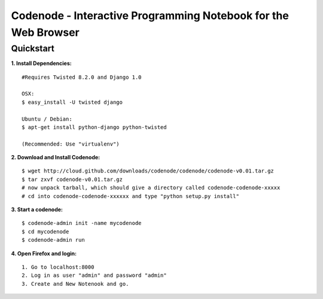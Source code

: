 ===============================================================
Codenode - Interactive Programming Notebook for the Web Browser
===============================================================

Quickstart
==========

**1. Install Dependencies:**

:: 

  #Requires Twisted 8.2.0 and Django 1.0

  OSX: 
  $ easy_install -U twisted django
  
  Ubuntu / Debian:
  $ apt-get install python-django python-twisted

  (Recommended: Use "virtualenv")

**2. Download and Install Codenode:**

::

  $ wget http://cloud.github.com/downloads/codenode/codenode/codenode-v0.01.tar.gz
  $ tar zxvf codenode-v0.01.tar.gz
  # now unpack tarball, which should give a directory called codenode-codenode-xxxxx
  # cd into codenode-codenode-xxxxxx and type "python setup.py install"

**3. Start a codenode:**

::

  $ codenode-admin init -name mycodenode
  $ cd mycodenode
  $ codenode-admin run 

**4. Open Firefox and login:**

::

  1. Go to localhost:8000
  2. Log in as user "admin" and password "admin"
  3. Create and New Notenook and go.
